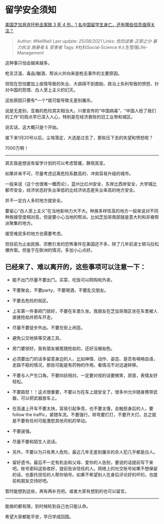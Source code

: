 * 留学安全须知
  :PROPERTIES:
  :CUSTOM_ID: 留学安全须知
  :END:

[[https://www.zhihu.com/question/438828611/answer/1672992026][美国芝加哥连环枪击案致
3 死 4 伤，1 名中国留学生身亡，还有哪些信息值得关注？]]

#+BEGIN_QUOTE
  Author: #NellNell Last update: /25/08/2021/ Links: [[危险迹象]]
  [[正邪之分]] [[暴力执法]] [[施暴者 & 受害者]] Tags:
  #社科Social-Science #人生管理Life-Management
#+END_QUOTE

这种事只怕会越来越多。

枪支泛滥、毒品/酗酒、帮派火并向来是枪击事件的主要原因。

但现在恐怕要加上疫情导致的失业、大病得不到救助、政治上失利导致的愤怒、针对中国的怨恨、白人至上主义的幻灭。

这些原因只要有*一个*就可能导致无差别屠杀。

说是无差别，亚裔的危险其实相当大。川普宣传的“中国病毒”、“中国人抢了我们的工作”的观点早已深入人心，特别是在经济衰败的旧工业带和城区。

说实话，这大概只是个开始。

接下来1月20号以后，尘埃落定，大选是过去了，那些压下去的失望和愤怒呢？

7000万啊！

--------------

其实我是想说有留学计划的可以考虑暂缓，静观其变。

如果非来不可，尽量考虑远离危险系数高的、冲突容易升级的城市。

一般来说（这个也很难一概而论），蓝州比红州安全，东岸比西岸安全，大学城比都市安全，经济状态好失业率低的比经济状态差失业率高的地方安全。

并不一定白人多的地方就安全。

要留心“白人至上主义”在当地影响力大不大。种族多样性高的地方一般来说对不同种族接受度相对高，但是要小心当地的帮派。比如芝加哥南部就是意大利和非裔帮派聚集的地方。

接受难民多的地方也需要考虑。

但目前为止由民族、宗教引发的恐怖事件在美国还不多，除了几年前波士顿马拉松爆炸案。但鉴于在欧洲的情况，多加小心点好。

** 已经来了、难以离开的，这些事项可以注意一下：
   :PROPERTIES:
   :CUSTOM_ID: 已经来了难以离开的这些事项可以注意一下
   :END:

-  能不出门尽量不要出门。买菜、吃饭可以网购和外卖。

-  不要聚会，不要party，不要喝酒，不要乱交朋友。

-  不要去危险的街区。

-  上车第一件事把门锁好，不要在车里久坐。我朋友在芝加哥南区坐在车里被人直接抢劫并把车开走。

-  尽量不要徒步外出。不要在街上闲逛。

-  避免公交地铁等交通工具。

-  房门要锁好。我有朋友被尾随抢劫的，还好没被劫色。

-  必须要出门的话多留意身边的人，比如神情、动作、姿态、是否有喃喃自语，走路不稳的情况，那些可能是有药物的作用。看情况不对迅速转移。

-  不要与人产生口角。不要四目相对。一定要对视的话要微笑，颔首，表情友好轻松。

-  不要路怒！！这点很重要，不要以为在车上就安全了。很多州允许随身携带武器，可以把武器放车上。

-  在高速上开车不要太快，容易引起争竞，也不要太慢，会触怒身后的人，要follow
   the
   traffic，紧随车流。不要强行，转弯要打灯，不要开大灯。总之就是不要有任何可能激怒其他司机的举动。

-  不要逞强。

-  尽量不要和陌生人说话。

-  另外，不要以为只有黑人危险，最近几年无差别屠杀的杀人犯几乎都是白人。

-  留好遗书。最后不一定有机会和父母、爱你的人告别，要说的话提前写下来吧。账号密码这些收好，提前告诉信任的人。网络上的社交账号如果不想保留的话，也委托信任的人帮你销号。如果不希望别人在身后评论好的坏的，也提前和朋友交待好吧。

暂时能想到这些，再有再补充吧。或者大家有想到的也可以留言。

--------------

能做的都有限，到时候轮到自己也只能认命。

希望大家都能平安，早日学成回国。
